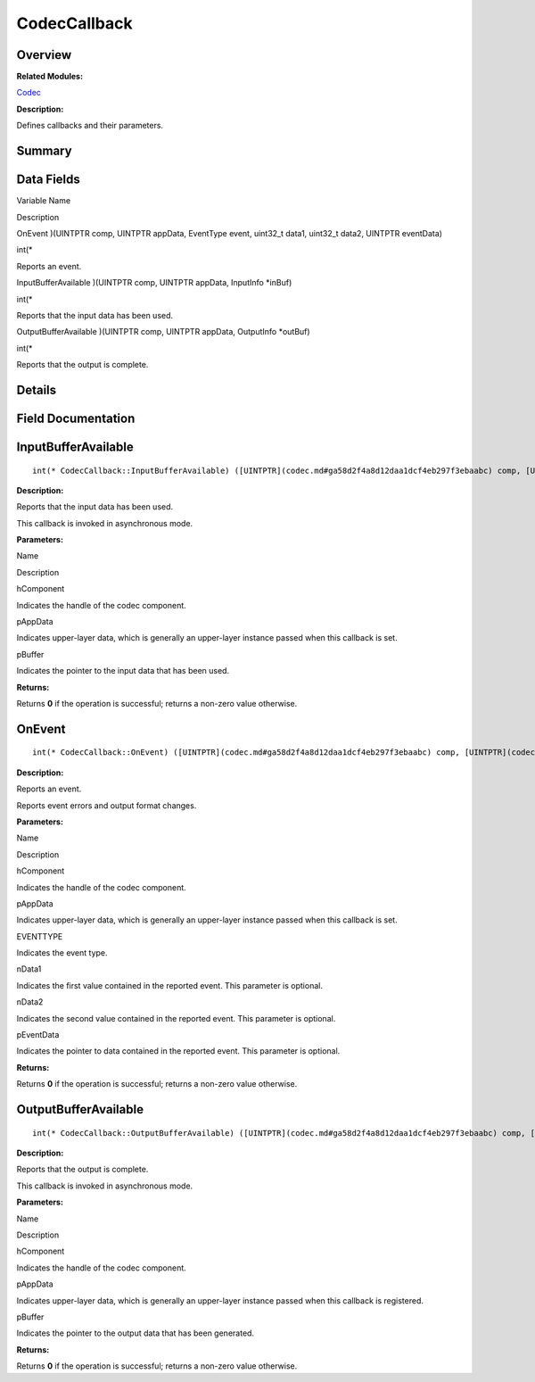 CodecCallback
=============

**Overview**\ 
--------------

**Related Modules:**

`Codec <codec.md>`__

**Description:**

Defines callbacks and their parameters.

**Summary**\ 
-------------

Data Fields
-----------

.. raw:: html

   <table>

.. raw:: html

   <thead align="left">

.. raw:: html

   <tr id="row1727490008093529">

.. raw:: html

   <th class="cellrowborder" valign="top" width="50%" id="mcps1.1.3.1.1">

.. raw:: html

   <p id="p1780348465093529">

Variable Name

.. raw:: html

   </p>

.. raw:: html

   </th>

.. raw:: html

   <th class="cellrowborder" valign="top" width="50%" id="mcps1.1.3.1.2">

.. raw:: html

   <p id="p58887533093529">

Description

.. raw:: html

   </p>

.. raw:: html

   </th>

.. raw:: html

   </tr>

.. raw:: html

   </thead>

.. raw:: html

   <tbody>

.. raw:: html

   <tr id="row2019435105093529">

.. raw:: html

   <td class="cellrowborder" valign="top" width="50%" headers="mcps1.1.3.1.1 ">

.. raw:: html

   <p id="p858600075093529">

OnEvent )(UINTPTR comp, UINTPTR appData, EventType event, uint32_t
data1, uint32_t data2, UINTPTR eventData)

.. raw:: html

   </p>

.. raw:: html

   </td>

.. raw:: html

   <td class="cellrowborder" valign="top" width="50%" headers="mcps1.1.3.1.2 ">

.. raw:: html

   <p id="p781303354093529">

int(\*

.. raw:: html

   </p>

.. raw:: html

   <p id="p1022344303093529">

Reports an event.

.. raw:: html

   </p>

.. raw:: html

   </td>

.. raw:: html

   </tr>

.. raw:: html

   <tr id="row855466205093529">

.. raw:: html

   <td class="cellrowborder" valign="top" width="50%" headers="mcps1.1.3.1.1 ">

.. raw:: html

   <p id="p930086669093529">

InputBufferAvailable )(UINTPTR comp, UINTPTR appData, InputInfo \*inBuf)

.. raw:: html

   </p>

.. raw:: html

   </td>

.. raw:: html

   <td class="cellrowborder" valign="top" width="50%" headers="mcps1.1.3.1.2 ">

.. raw:: html

   <p id="p317315628093529">

int(\*

.. raw:: html

   </p>

.. raw:: html

   <p id="p1222664697093529">

Reports that the input data has been used.

.. raw:: html

   </p>

.. raw:: html

   </td>

.. raw:: html

   </tr>

.. raw:: html

   <tr id="row116410082093529">

.. raw:: html

   <td class="cellrowborder" valign="top" width="50%" headers="mcps1.1.3.1.1 ">

.. raw:: html

   <p id="p1412142815093529">

OutputBufferAvailable )(UINTPTR comp, UINTPTR appData, OutputInfo
\*outBuf)

.. raw:: html

   </p>

.. raw:: html

   </td>

.. raw:: html

   <td class="cellrowborder" valign="top" width="50%" headers="mcps1.1.3.1.2 ">

.. raw:: html

   <p id="p1399460281093529">

int(\*

.. raw:: html

   </p>

.. raw:: html

   <p id="p1964008067093529">

Reports that the output is complete.

.. raw:: html

   </p>

.. raw:: html

   </td>

.. raw:: html

   </tr>

.. raw:: html

   </tbody>

.. raw:: html

   </table>

**Details**\ 
-------------

**Field Documentation**\ 
-------------------------

InputBufferAvailable
--------------------

::

   int(* CodecCallback::InputBufferAvailable) ([UINTPTR](codec.md#ga58d2f4a8d12daa1dcf4eb297f3ebaabc) comp, [UINTPTR](codec.md#ga58d2f4a8d12daa1dcf4eb297f3ebaabc) appData, [InputInfo](inputinfo.md) *inBuf)

**Description:**

Reports that the input data has been used.

This callback is invoked in asynchronous mode.

**Parameters:**

.. raw:: html

   <table>

.. raw:: html

   <thead align="left">

.. raw:: html

   <tr id="row1563919601093529">

.. raw:: html

   <th class="cellrowborder" valign="top" width="50%" id="mcps1.1.3.1.1">

.. raw:: html

   <p id="p1690930735093529">

Name

.. raw:: html

   </p>

.. raw:: html

   </th>

.. raw:: html

   <th class="cellrowborder" valign="top" width="50%" id="mcps1.1.3.1.2">

.. raw:: html

   <p id="p1444249441093529">

Description

.. raw:: html

   </p>

.. raw:: html

   </th>

.. raw:: html

   </tr>

.. raw:: html

   </thead>

.. raw:: html

   <tbody>

.. raw:: html

   <tr id="row402401904093529">

.. raw:: html

   <td class="cellrowborder" valign="top" width="50%" headers="mcps1.1.3.1.1 ">

hComponent

.. raw:: html

   </td>

.. raw:: html

   <td class="cellrowborder" valign="top" width="50%" headers="mcps1.1.3.1.2 ">

Indicates the handle of the codec component.

.. raw:: html

   </td>

.. raw:: html

   </tr>

.. raw:: html

   <tr id="row1509102165093529">

.. raw:: html

   <td class="cellrowborder" valign="top" width="50%" headers="mcps1.1.3.1.1 ">

pAppData

.. raw:: html

   </td>

.. raw:: html

   <td class="cellrowborder" valign="top" width="50%" headers="mcps1.1.3.1.2 ">

Indicates upper-layer data, which is generally an upper-layer instance
passed when this callback is set.

.. raw:: html

   </td>

.. raw:: html

   </tr>

.. raw:: html

   <tr id="row1873903997093529">

.. raw:: html

   <td class="cellrowborder" valign="top" width="50%" headers="mcps1.1.3.1.1 ">

pBuffer

.. raw:: html

   </td>

.. raw:: html

   <td class="cellrowborder" valign="top" width="50%" headers="mcps1.1.3.1.2 ">

Indicates the pointer to the input data that has been used.

.. raw:: html

   </td>

.. raw:: html

   </tr>

.. raw:: html

   </tbody>

.. raw:: html

   </table>

**Returns:**

Returns **0** if the operation is successful; returns a non-zero value
otherwise.

OnEvent
-------

::

   int(* CodecCallback::OnEvent) ([UINTPTR](codec.md#ga58d2f4a8d12daa1dcf4eb297f3ebaabc) comp, [UINTPTR](codec.md#ga58d2f4a8d12daa1dcf4eb297f3ebaabc) appData, [EventType](codec.md#ga2628ea8d12e8b2563c32f05dc7fff6fa) event, uint32_t data1, uint32_t data2, [UINTPTR](codec.md#ga58d2f4a8d12daa1dcf4eb297f3ebaabc) eventData)

**Description:**

Reports an event.

Reports event errors and output format changes.

**Parameters:**

.. raw:: html

   <table>

.. raw:: html

   <thead align="left">

.. raw:: html

   <tr id="row482936026093529">

.. raw:: html

   <th class="cellrowborder" valign="top" width="50%" id="mcps1.1.3.1.1">

.. raw:: html

   <p id="p1972430986093529">

Name

.. raw:: html

   </p>

.. raw:: html

   </th>

.. raw:: html

   <th class="cellrowborder" valign="top" width="50%" id="mcps1.1.3.1.2">

.. raw:: html

   <p id="p552530744093529">

Description

.. raw:: html

   </p>

.. raw:: html

   </th>

.. raw:: html

   </tr>

.. raw:: html

   </thead>

.. raw:: html

   <tbody>

.. raw:: html

   <tr id="row1609658673093529">

.. raw:: html

   <td class="cellrowborder" valign="top" width="50%" headers="mcps1.1.3.1.1 ">

hComponent

.. raw:: html

   </td>

.. raw:: html

   <td class="cellrowborder" valign="top" width="50%" headers="mcps1.1.3.1.2 ">

Indicates the handle of the codec component.

.. raw:: html

   </td>

.. raw:: html

   </tr>

.. raw:: html

   <tr id="row2117974192093529">

.. raw:: html

   <td class="cellrowborder" valign="top" width="50%" headers="mcps1.1.3.1.1 ">

pAppData

.. raw:: html

   </td>

.. raw:: html

   <td class="cellrowborder" valign="top" width="50%" headers="mcps1.1.3.1.2 ">

Indicates upper-layer data, which is generally an upper-layer instance
passed when this callback is set.

.. raw:: html

   </td>

.. raw:: html

   </tr>

.. raw:: html

   <tr id="row2030981122093529">

.. raw:: html

   <td class="cellrowborder" valign="top" width="50%" headers="mcps1.1.3.1.1 ">

EVENTTYPE

.. raw:: html

   </td>

.. raw:: html

   <td class="cellrowborder" valign="top" width="50%" headers="mcps1.1.3.1.2 ">

Indicates the event type.

.. raw:: html

   </td>

.. raw:: html

   </tr>

.. raw:: html

   <tr id="row798984275093529">

.. raw:: html

   <td class="cellrowborder" valign="top" width="50%" headers="mcps1.1.3.1.1 ">

nData1

.. raw:: html

   </td>

.. raw:: html

   <td class="cellrowborder" valign="top" width="50%" headers="mcps1.1.3.1.2 ">

Indicates the first value contained in the reported event. This
parameter is optional.

.. raw:: html

   </td>

.. raw:: html

   </tr>

.. raw:: html

   <tr id="row731031831093529">

.. raw:: html

   <td class="cellrowborder" valign="top" width="50%" headers="mcps1.1.3.1.1 ">

nData2

.. raw:: html

   </td>

.. raw:: html

   <td class="cellrowborder" valign="top" width="50%" headers="mcps1.1.3.1.2 ">

Indicates the second value contained in the reported event. This
parameter is optional.

.. raw:: html

   </td>

.. raw:: html

   </tr>

.. raw:: html

   <tr id="row860646524093529">

.. raw:: html

   <td class="cellrowborder" valign="top" width="50%" headers="mcps1.1.3.1.1 ">

pEventData

.. raw:: html

   </td>

.. raw:: html

   <td class="cellrowborder" valign="top" width="50%" headers="mcps1.1.3.1.2 ">

Indicates the pointer to data contained in the reported event. This
parameter is optional.

.. raw:: html

   </td>

.. raw:: html

   </tr>

.. raw:: html

   </tbody>

.. raw:: html

   </table>

**Returns:**

Returns **0** if the operation is successful; returns a non-zero value
otherwise.

OutputBufferAvailable
---------------------

::

   int(* CodecCallback::OutputBufferAvailable) ([UINTPTR](codec.md#ga58d2f4a8d12daa1dcf4eb297f3ebaabc) comp, [UINTPTR](codec.md#ga58d2f4a8d12daa1dcf4eb297f3ebaabc) appData, [OutputInfo](outputinfo.md) *outBuf)

**Description:**

Reports that the output is complete.

This callback is invoked in asynchronous mode.

**Parameters:**

.. raw:: html

   <table>

.. raw:: html

   <thead align="left">

.. raw:: html

   <tr id="row372155209093529">

.. raw:: html

   <th class="cellrowborder" valign="top" width="50%" id="mcps1.1.3.1.1">

.. raw:: html

   <p id="p428836838093529">

Name

.. raw:: html

   </p>

.. raw:: html

   </th>

.. raw:: html

   <th class="cellrowborder" valign="top" width="50%" id="mcps1.1.3.1.2">

.. raw:: html

   <p id="p1989854781093529">

Description

.. raw:: html

   </p>

.. raw:: html

   </th>

.. raw:: html

   </tr>

.. raw:: html

   </thead>

.. raw:: html

   <tbody>

.. raw:: html

   <tr id="row1320293361093529">

.. raw:: html

   <td class="cellrowborder" valign="top" width="50%" headers="mcps1.1.3.1.1 ">

hComponent

.. raw:: html

   </td>

.. raw:: html

   <td class="cellrowborder" valign="top" width="50%" headers="mcps1.1.3.1.2 ">

Indicates the handle of the codec component.

.. raw:: html

   </td>

.. raw:: html

   </tr>

.. raw:: html

   <tr id="row1000675120093529">

.. raw:: html

   <td class="cellrowborder" valign="top" width="50%" headers="mcps1.1.3.1.1 ">

pAppData

.. raw:: html

   </td>

.. raw:: html

   <td class="cellrowborder" valign="top" width="50%" headers="mcps1.1.3.1.2 ">

Indicates upper-layer data, which is generally an upper-layer instance
passed when this callback is registered.

.. raw:: html

   </td>

.. raw:: html

   </tr>

.. raw:: html

   <tr id="row741086265093529">

.. raw:: html

   <td class="cellrowborder" valign="top" width="50%" headers="mcps1.1.3.1.1 ">

pBuffer

.. raw:: html

   </td>

.. raw:: html

   <td class="cellrowborder" valign="top" width="50%" headers="mcps1.1.3.1.2 ">

Indicates the pointer to the output data that has been generated.

.. raw:: html

   </td>

.. raw:: html

   </tr>

.. raw:: html

   </tbody>

.. raw:: html

   </table>

**Returns:**

Returns **0** if the operation is successful; returns a non-zero value
otherwise.
